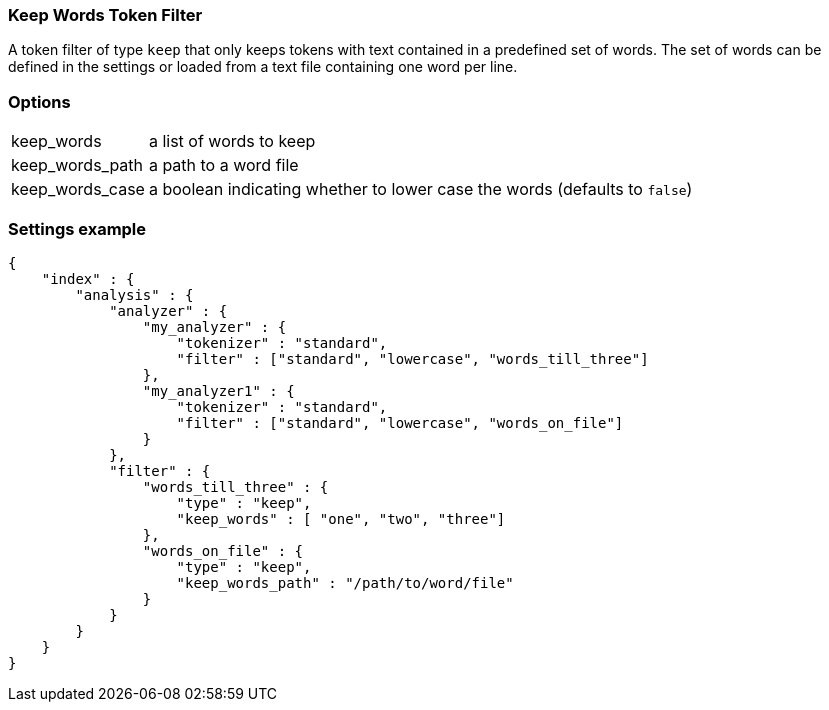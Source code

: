 [[analysis-keep-words-tokenfilter]]
=== Keep Words Token Filter

A token filter of type `keep` that only keeps tokens with text contained in a
predefined set of words. The set of words can be defined in the settings or
loaded from a text file containing one word per line.


[float]
=== Options
[horizontal]
keep_words:: a list of words to keep
keep_words_path:: a path to a word file
keep_words_case:: a boolean indicating whether to lower case the words (defaults to `false`)



[float]
=== Settings example

[source,js]
--------------------------------------------------
{
    "index" : {
        "analysis" : {
            "analyzer" : {
                "my_analyzer" : {
                    "tokenizer" : "standard",
                    "filter" : ["standard", "lowercase", "words_till_three"]
                },
                "my_analyzer1" : {
                    "tokenizer" : "standard",
                    "filter" : ["standard", "lowercase", "words_on_file"]
                }
            },
            "filter" : {
                "words_till_three" : {
                    "type" : "keep",
                    "keep_words" : [ "one", "two", "three"]
                },
                "words_on_file" : {
                    "type" : "keep",
                    "keep_words_path" : "/path/to/word/file"
                }
            }
        }
    }
}
--------------------------------------------------
